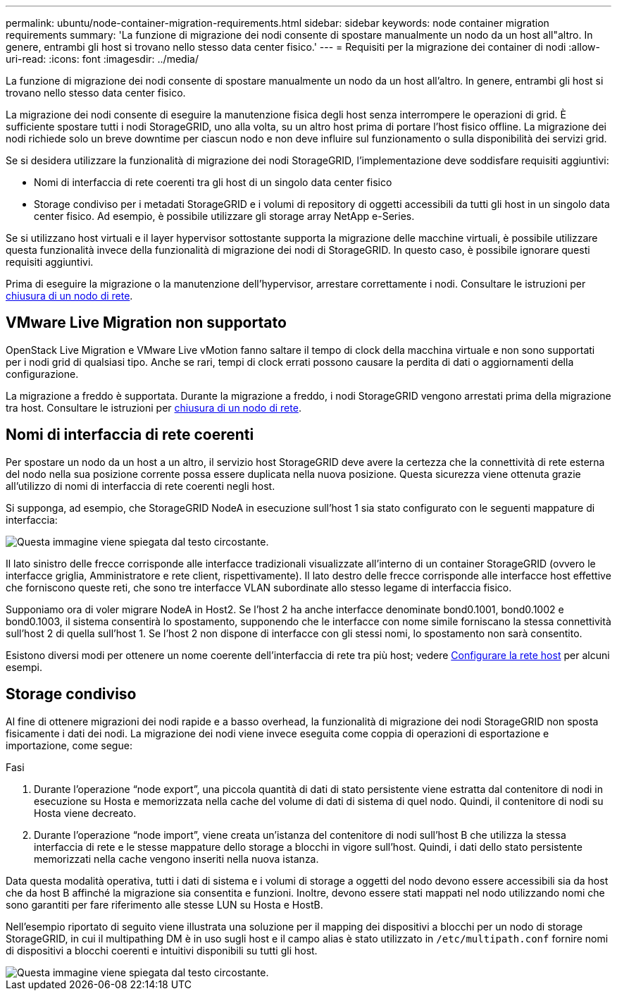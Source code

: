 ---
permalink: ubuntu/node-container-migration-requirements.html 
sidebar: sidebar 
keywords: node container migration requirements 
summary: 'La funzione di migrazione dei nodi consente di spostare manualmente un nodo da un host all"altro. In genere, entrambi gli host si trovano nello stesso data center fisico.' 
---
= Requisiti per la migrazione dei container di nodi
:allow-uri-read: 
:icons: font
:imagesdir: ../media/


[role="lead"]
La funzione di migrazione dei nodi consente di spostare manualmente un nodo da un host all'altro. In genere, entrambi gli host si trovano nello stesso data center fisico.

La migrazione dei nodi consente di eseguire la manutenzione fisica degli host senza interrompere le operazioni di grid. È sufficiente spostare tutti i nodi StorageGRID, uno alla volta, su un altro host prima di portare l'host fisico offline. La migrazione dei nodi richiede solo un breve downtime per ciascun nodo e non deve influire sul funzionamento o sulla disponibilità dei servizi grid.

Se si desidera utilizzare la funzionalità di migrazione dei nodi StorageGRID, l'implementazione deve soddisfare requisiti aggiuntivi:

* Nomi di interfaccia di rete coerenti tra gli host di un singolo data center fisico
* Storage condiviso per i metadati StorageGRID e i volumi di repository di oggetti accessibili da tutti gli host in un singolo data center fisico. Ad esempio, è possibile utilizzare gli storage array NetApp e-Series.


Se si utilizzano host virtuali e il layer hypervisor sottostante supporta la migrazione delle macchine virtuali, è possibile utilizzare questa funzionalità invece della funzionalità di migrazione dei nodi di StorageGRID. In questo caso, è possibile ignorare questi requisiti aggiuntivi.

Prima di eseguire la migrazione o la manutenzione dell'hypervisor, arrestare correttamente i nodi. Consultare le istruzioni per xref:../maintain/shutting-down-grid-node.adoc[chiusura di un nodo di rete].



== VMware Live Migration non supportato

OpenStack Live Migration e VMware Live vMotion fanno saltare il tempo di clock della macchina virtuale e non sono supportati per i nodi grid di qualsiasi tipo. Anche se rari, tempi di clock errati possono causare la perdita di dati o aggiornamenti della configurazione.

La migrazione a freddo è supportata. Durante la migrazione a freddo, i nodi StorageGRID vengono arrestati prima della migrazione tra host. Consultare le istruzioni per xref:../maintain/shutting-down-grid-node.adoc[chiusura di un nodo di rete].



== Nomi di interfaccia di rete coerenti

Per spostare un nodo da un host a un altro, il servizio host StorageGRID deve avere la certezza che la connettività di rete esterna del nodo nella sua posizione corrente possa essere duplicata nella nuova posizione. Questa sicurezza viene ottenuta grazie all'utilizzo di nomi di interfaccia di rete coerenti negli host.

Si supponga, ad esempio, che StorageGRID NodeA in esecuzione sull'host 1 sia stato configurato con le seguenti mappature di interfaccia:

image::../media/eth0_bond.gif[Questa immagine viene spiegata dal testo circostante.]

Il lato sinistro delle frecce corrisponde alle interfacce tradizionali visualizzate all'interno di un container StorageGRID (ovvero le interfacce griglia, Amministratore e rete client, rispettivamente). Il lato destro delle frecce corrisponde alle interfacce host effettive che forniscono queste reti, che sono tre interfacce VLAN subordinate allo stesso legame di interfaccia fisico.

Supponiamo ora di voler migrare NodeA in Host2. Se l'host 2 ha anche interfacce denominate bond0.1001, bond0.1002 e bond0.1003, il sistema consentirà lo spostamento, supponendo che le interfacce con nome simile forniscano la stessa connettività sull'host 2 di quella sull'host 1. Se l'host 2 non dispone di interfacce con gli stessi nomi, lo spostamento non sarà consentito.

Esistono diversi modi per ottenere un nome coerente dell'interfaccia di rete tra più host; vedere xref:configuring-host-network.adoc[Configurare la rete host] per alcuni esempi.



== Storage condiviso

Al fine di ottenere migrazioni dei nodi rapide e a basso overhead, la funzionalità di migrazione dei nodi StorageGRID non sposta fisicamente i dati dei nodi. La migrazione dei nodi viene invece eseguita come coppia di operazioni di esportazione e importazione, come segue:

.Fasi
. Durante l'operazione "`node export`", una piccola quantità di dati di stato persistente viene estratta dal contenitore di nodi in esecuzione su Hosta e memorizzata nella cache del volume di dati di sistema di quel nodo. Quindi, il contenitore di nodi su Hosta viene decreato.
. Durante l'operazione "`node import`", viene creata un'istanza del contenitore di nodi sull'host B che utilizza la stessa interfaccia di rete e le stesse mappature dello storage a blocchi in vigore sull'host. Quindi, i dati dello stato persistente memorizzati nella cache vengono inseriti nella nuova istanza.


Data questa modalità operativa, tutti i dati di sistema e i volumi di storage a oggetti del nodo devono essere accessibili sia da host che da host B affinché la migrazione sia consentita e funzioni. Inoltre, devono essere stati mappati nel nodo utilizzando nomi che sono garantiti per fare riferimento alle stesse LUN su Hosta e HostB.

Nell'esempio riportato di seguito viene illustrata una soluzione per il mapping dei dispositivi a blocchi per un nodo di storage StorageGRID, in cui il multipathing DM è in uso sugli host e il campo alias è stato utilizzato in `/etc/multipath.conf` fornire nomi di dispositivi a blocchi coerenti e intuitivi disponibili su tutti gli host.

image::../media/block_device_mapping_rhel.gif[Questa immagine viene spiegata dal testo circostante.]
